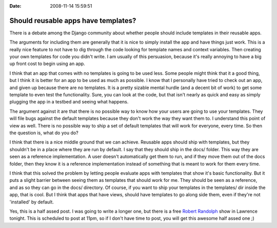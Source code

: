:Date: 2008-11-14 15:59:51

Should reusable apps have templates?
====================================

There is a debate among the Django community about whether people
should include templates in their reusable apps.

The arguments for including them are generally that it is nice to
simply install the app and have things just work. This is a really
nice feature to not have to dig through the code looking for
template names and context variables. Then creating your own
templates for code you didn't write. I am usually of this
persuasion, because it's really annoying to have a big up front
cost to begin using an app.

I think that an app that comes with no templates is going to be
used less. Some people might think that it a good thing, but I
think it is better for an app to be used as much as possible. I
know that I personally have tried to check out an app, and given up
because there are no templates. It is a pretty sizable mental
hurdle (and a decent bit of work) to get some template to even test
the functionality. Sure, you can look at the code, but that isn't
nearly as quick and easy as simply plugging the app in a testbed
and seeing what happens.

The argument against it are that there is no possible way to know
how your users are going to use your templates. They will file bugs
against the default templates because they don't work the way they
want them to. I understand this point of view as well. There is no
possible way to ship a set of default templates that will work for
everyone, every time. So then the question is, what do you do?

I think that there is a nice middle ground that we can achieve.
Reusable apps should ship with templates, but they shouldn't be in
a place where they are run by default. I say that they should ship
in the docs/ folder. This way they are seen as a reference
implementation. A user doesn't automatically get them to run, and
if they move them out of the docs folder, then they know it is a
reference implementation instead of something that is meant to work
for them every time.

I think that this solved the problem by letting people evaluate
apps with templates that show it's basic functionality. But it puts
a slight barrier between seeing them as templates that should work
for me. They should be seen as a reference, and as so they can go
in the docs/ directory. Of course, if you want to ship your
templates in the templates/ dir inside the app, that is cool. But I
think that apps that have views, should have templates to go along
side them, even if they're not 'installed' by default.

Yes, this is a half assed post. I was going to write a longer one,
but there is a free
`Robert Randolph <http://www.robertrandolph.net/>`_ show in
Lawrence tonight. This is scheduled to post at 11pm, so if I don't
have time to post, you will get this awesome half assed one ;)


